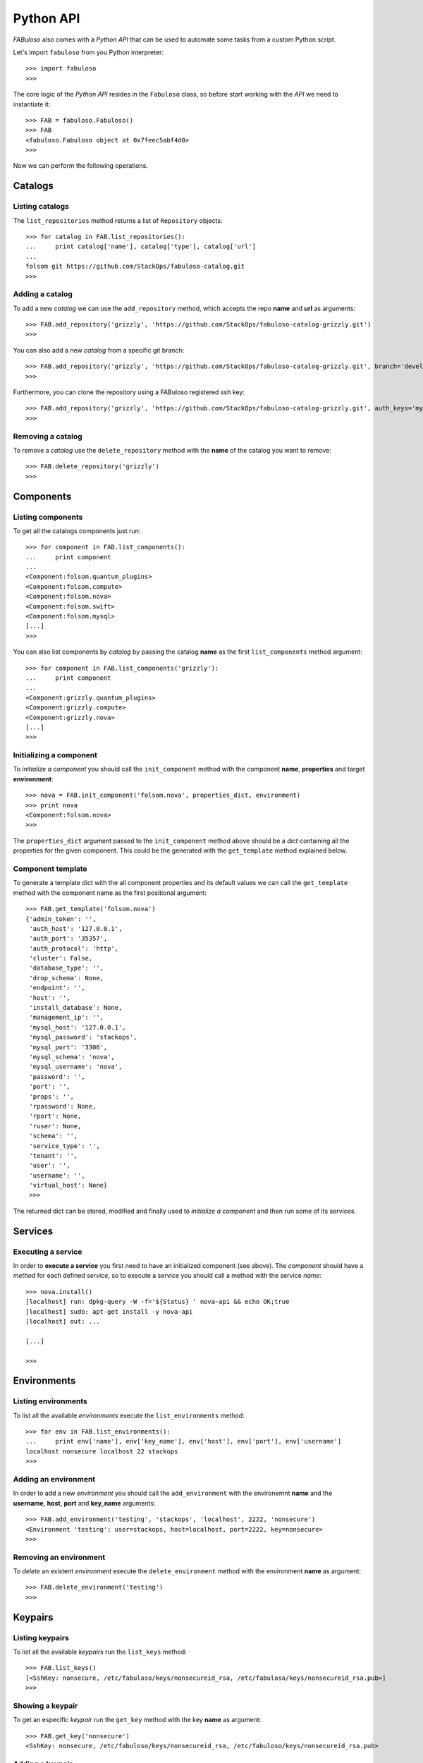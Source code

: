 Python API
==========

*FABuloso* also comes with a *Python API* that can be used to automate some tasks from a custom Python script.

Let's import ``fabuloso`` from you Python interpreter::

    >>> import fabuloso
    >>> 

The core logic of the *Python API* resides in the ``Fabuloso`` class, so before start working with the *API* we need to instantiate it::

    >>> FAB = fabuloso.Fabuloso()
    >>> FAB
    <fabuloso.Fabuloso object at 0x7feec5abf4d0>
    >>>

Now we can perform the following operations.


Catalogs
--------

Listing catalogs
^^^^^^^^^^^^^^^^

The ``list_repositories`` method returns a list of ``Repository`` objects::

    >>> for catalog in FAB.list_repositories():
    ...     print catalog['name'], catalog['type'], catalog['url']
    ...
    folsom git https://github.com/StackOps/fabuloso-catalog.git
    >>>

Adding a catalog
^^^^^^^^^^^^^^^^

To add a new *catalog* we can use the ``add_repository`` method, which accepts the repo **name** and **url** as arguments::

    >>> FAB.add_repository('grizzly', 'https://github.com/StackOps/fabuloso-catalog-grizzly.git')
    >>>

You can also add a new *catalog* from a specific git branch::

    >>> FAB.add_repository('grizzly', 'https://github.com/StackOps/fabuloso-catalog-grizzly.git', branch='development')
    >>>

Furthermore, you can clone the repository using a FABuloso registered ssh key::

    >>> FAB.add_repository('grizzly', 'https://github.com/StackOps/fabuloso-catalog-grizzly.git', auth_keys='my-secure-key')
    >>>

Removing a catalog
^^^^^^^^^^^^^^^^^^

To remove a *catalog* use the ``delete_repository`` method with the **name** of the catalog you want to remove::

    >>> FAB.delete_repository('grizzly')
    >>>


Components
----------

Listing components
^^^^^^^^^^^^^^^^^^

To get all the catalogs components just run::

    >>> for component in FAB.list_components():
    ...     print component
    ...
    <Component:folsom.quantum_plugins>
    <Component:folsom.compute>
    <Component:folsom.nova>
    <Component:folsom.swift>
    <Component:folsom.mysql>
    [...]
    >>>

You can also list components by *catalog* by passing the catalog **name** as the first ``list_components`` method argument::

    >>> for component in FAB.list_components('grizzly'):
    ...     print component
    ...
    <Component:grizzly.quantum_plugins>
    <Component:grizzly.compute>
    <Component:grizzly.nova>
    [...]
    >>>

Initializing a component
^^^^^^^^^^^^^^^^^^^^^^^^

To *initialize a component* you should call the ``init_component`` method with the component **name**, **properties** and target **environment**::

    >>> nova = FAB.init_component('folsom.nova', properties_dict, environment)
    >>> print nova
    <Component:folsom.nova>
    >>>

The ``properties_dict`` argument passed to the ``init_component`` method above should be a *dict* containing all the properties for the given component. This could be the generated with the ``get_template`` method explained below.

Component template
^^^^^^^^^^^^^^^^^^

To generate a template dict with the all component properties and its default values we can call the ``get_template`` method with the component name as the first positional argument::

    >>> FAB.get_template('folsom.nova')
    {'admin_token': '',
     'auth_host': '127.0.0.1',
     'auth_port': '35357',
     'auth_protocol': 'http',
     'cluster': False,
     'database_type': '',
     'drop_schema': None,
     'endpoint': '',
     'host': '',
     'install_database': None,
     'management_ip': '',
     'mysql_host': '127.0.0.1',
     'mysql_password': 'stackops',
     'mysql_port': '3306',
     'mysql_schema': 'nova',
     'mysql_username': 'nova',
     'password': '',
     'port': '',
     'props': '',
     'rpassword': None,
     'rport': None,
     'ruser': None,
     'schema': '',
     'service_type': '',
     'tenant': '',
     'user': '',
     'username': '',
     'virtual_host': None}
     >>>

The returned dict can be stored, modified and finally used to *initialize a component* and then run some of its services.


Services
--------

Executing a service
^^^^^^^^^^^^^^^^^^^

In order to **execute a service** you first need to have an initialized component (see above). The *component* should have a *method* for each defined *service*, so to execute a service you should call a method with the service *name*::

    >>> nova.install()
    [localhost] run: dpkg-query -W -f='${Status} ' nova-api && echo OK;true
    [localhost] sudo: apt-get install -y nova-api
    [localhost] out: ...

    [...]

    >>>


Environments
------------

Listing environments
^^^^^^^^^^^^^^^^^^^^

To list all the available *environments* execute the ``list_environments`` method::

    >>> for env in FAB.list_environments():
    ...     print env['name'], env['key_name'], env['host'], env['port'], env['username']
    localhost nonsecure localhost 22 stackops
    >>>


Adding an environment
^^^^^^^^^^^^^^^^^^^^^

In order to add a new *environment* you should call the ``add_environment`` with the environemnt **name** and the **username**, **host**, **port** and **key_name** arguments::

    >>> FAB.add_environment('testing', 'stackops', 'localhost', 2222, 'nonsecure')
    <Environment 'testing': user=stackops, host=localhost, port=2222, key=nonsecure>
    >>>

Removing an environment
^^^^^^^^^^^^^^^^^^^^^^^

To *delete* an existent *environment* execute the ``delete_environment`` method with the environment **name** as argument::

    >>> FAB.delete_environment('testing')
    >>>


Keypairs
--------

Listing keypairs
^^^^^^^^^^^^^^^^

To list all the available *keypairs* run the ``list_keys`` method::

    >>> FAB.list_keys()
    [<SshKey: nonsecure, /etc/fabuloso/keys/nonsecureid_rsa, /etc/fabuloso/keys/nonsecureid_rsa.pub>]
    >>>

Showing a keypair
^^^^^^^^^^^^^^^^^

To get an especific *keypair* run the ``get_key`` method with the key **name** as argument::

    >>> FAB.get_key('nonsecure')
    <SshKey: nonsecure, /etc/fabuloso/keys/nonsecureid_rsa, /etc/fabuloso/keys/nonsecureid_rsa.pub>

Adding a keypair
^^^^^^^^^^^^^^^^

If you want to add a new *keypair* you need to call the ``add_key`` method with the key **name**, **key_path** and **pub_path** values as arguments::

    >>> FAB.add_key('my-secure-key', '~/secureid', '~/secureid.pub')
    >>>

Removing a keypair
^^^^^^^^^^^^^^^^^^

Finally, to remove a *keypair* use the ``delete_key`` method with the key **name** as argument::

    >>> FAB.delete_key('my-secure-key')
    >>>
